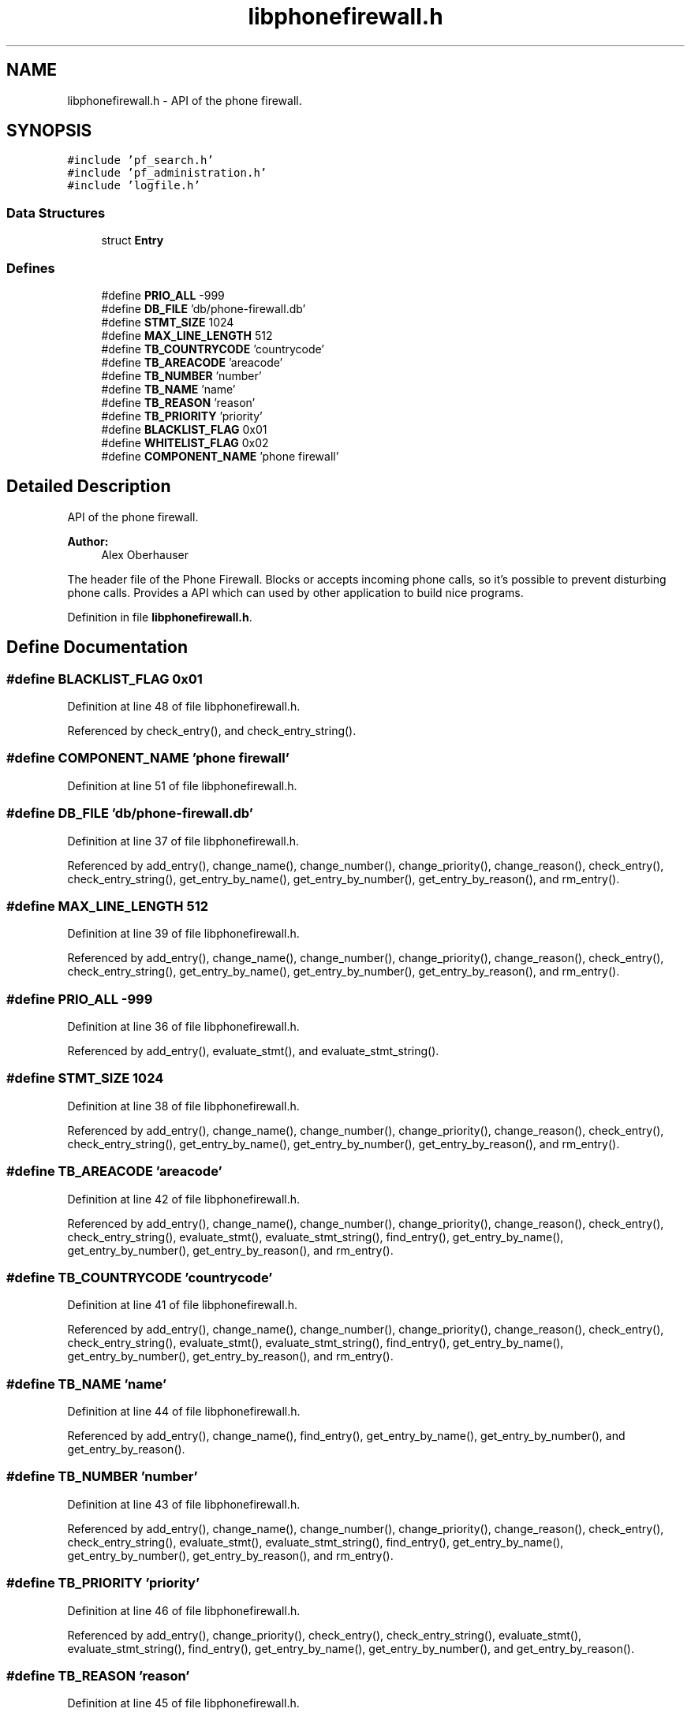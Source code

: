 .TH "libphonefirewall.h" 3 "6 Nov 2008" "Version v0.01" "Phone Firewall" \" -*- nroff -*-
.ad l
.nh
.SH NAME
libphonefirewall.h \- API of the phone firewall. 
.SH SYNOPSIS
.br
.PP
\fC#include 'pf_search.h'\fP
.br
\fC#include 'pf_administration.h'\fP
.br
\fC#include 'logfile.h'\fP
.br

.SS "Data Structures"

.in +1c
.ti -1c
.RI "struct \fBEntry\fP"
.br
.in -1c
.SS "Defines"

.in +1c
.ti -1c
.RI "#define \fBPRIO_ALL\fP   -999"
.br
.ti -1c
.RI "#define \fBDB_FILE\fP   'db/phone-firewall.db'"
.br
.ti -1c
.RI "#define \fBSTMT_SIZE\fP   1024"
.br
.ti -1c
.RI "#define \fBMAX_LINE_LENGTH\fP   512"
.br
.ti -1c
.RI "#define \fBTB_COUNTRYCODE\fP   'countrycode'"
.br
.ti -1c
.RI "#define \fBTB_AREACODE\fP   'areacode'"
.br
.ti -1c
.RI "#define \fBTB_NUMBER\fP   'number'"
.br
.ti -1c
.RI "#define \fBTB_NAME\fP   'name'"
.br
.ti -1c
.RI "#define \fBTB_REASON\fP   'reason'"
.br
.ti -1c
.RI "#define \fBTB_PRIORITY\fP   'priority'"
.br
.ti -1c
.RI "#define \fBBLACKLIST_FLAG\fP   0x01"
.br
.ti -1c
.RI "#define \fBWHITELIST_FLAG\fP   0x02"
.br
.ti -1c
.RI "#define \fBCOMPONENT_NAME\fP   'phone firewall'"
.br
.in -1c
.SH "Detailed Description"
.PP 
API of the phone firewall. 

\fBAuthor:\fP
.RS 4
Alex Oberhauser
.RE
.PP
The header file of the Phone Firewall. Blocks or accepts incoming phone calls, so it's possible to prevent disturbing phone calls. Provides a API which can used by other application to build nice programs. 
.PP
Definition in file \fBlibphonefirewall.h\fP.
.SH "Define Documentation"
.PP 
.SS "#define BLACKLIST_FLAG   0x01"
.PP
Definition at line 48 of file libphonefirewall.h.
.PP
Referenced by check_entry(), and check_entry_string().
.SS "#define COMPONENT_NAME   'phone firewall'"
.PP
Definition at line 51 of file libphonefirewall.h.
.SS "#define DB_FILE   'db/phone-firewall.db'"
.PP
Definition at line 37 of file libphonefirewall.h.
.PP
Referenced by add_entry(), change_name(), change_number(), change_priority(), change_reason(), check_entry(), check_entry_string(), get_entry_by_name(), get_entry_by_number(), get_entry_by_reason(), and rm_entry().
.SS "#define MAX_LINE_LENGTH   512"
.PP
Definition at line 39 of file libphonefirewall.h.
.PP
Referenced by add_entry(), change_name(), change_number(), change_priority(), change_reason(), check_entry(), check_entry_string(), get_entry_by_name(), get_entry_by_number(), get_entry_by_reason(), and rm_entry().
.SS "#define PRIO_ALL   -999"
.PP
Definition at line 36 of file libphonefirewall.h.
.PP
Referenced by add_entry(), evaluate_stmt(), and evaluate_stmt_string().
.SS "#define STMT_SIZE   1024"
.PP
Definition at line 38 of file libphonefirewall.h.
.PP
Referenced by add_entry(), change_name(), change_number(), change_priority(), change_reason(), check_entry(), check_entry_string(), get_entry_by_name(), get_entry_by_number(), get_entry_by_reason(), and rm_entry().
.SS "#define TB_AREACODE   'areacode'"
.PP
Definition at line 42 of file libphonefirewall.h.
.PP
Referenced by add_entry(), change_name(), change_number(), change_priority(), change_reason(), check_entry(), check_entry_string(), evaluate_stmt(), evaluate_stmt_string(), find_entry(), get_entry_by_name(), get_entry_by_number(), get_entry_by_reason(), and rm_entry().
.SS "#define TB_COUNTRYCODE   'countrycode'"
.PP
Definition at line 41 of file libphonefirewall.h.
.PP
Referenced by add_entry(), change_name(), change_number(), change_priority(), change_reason(), check_entry(), check_entry_string(), evaluate_stmt(), evaluate_stmt_string(), find_entry(), get_entry_by_name(), get_entry_by_number(), get_entry_by_reason(), and rm_entry().
.SS "#define TB_NAME   'name'"
.PP
Definition at line 44 of file libphonefirewall.h.
.PP
Referenced by add_entry(), change_name(), find_entry(), get_entry_by_name(), get_entry_by_number(), and get_entry_by_reason().
.SS "#define TB_NUMBER   'number'"
.PP
Definition at line 43 of file libphonefirewall.h.
.PP
Referenced by add_entry(), change_name(), change_number(), change_priority(), change_reason(), check_entry(), check_entry_string(), evaluate_stmt(), evaluate_stmt_string(), find_entry(), get_entry_by_name(), get_entry_by_number(), get_entry_by_reason(), and rm_entry().
.SS "#define TB_PRIORITY   'priority'"
.PP
Definition at line 46 of file libphonefirewall.h.
.PP
Referenced by add_entry(), change_priority(), check_entry(), check_entry_string(), evaluate_stmt(), evaluate_stmt_string(), find_entry(), get_entry_by_name(), get_entry_by_number(), and get_entry_by_reason().
.SS "#define TB_REASON   'reason'"
.PP
Definition at line 45 of file libphonefirewall.h.
.PP
Referenced by add_entry(), change_reason(), find_entry(), get_entry_by_name(), get_entry_by_number(), and get_entry_by_reason().
.SS "#define WHITELIST_FLAG   0x02"
.PP
Definition at line 49 of file libphonefirewall.h.
.PP
Referenced by add_entry(), change_name(), change_number(), change_priority(), change_reason(), check_entry(), check_entry_string(), get_entry_by_name(), get_entry_by_number(), get_entry_by_reason(), and rm_entry().
.SH "Author"
.PP 
Generated automatically by Doxygen for Phone Firewall from the source code.
